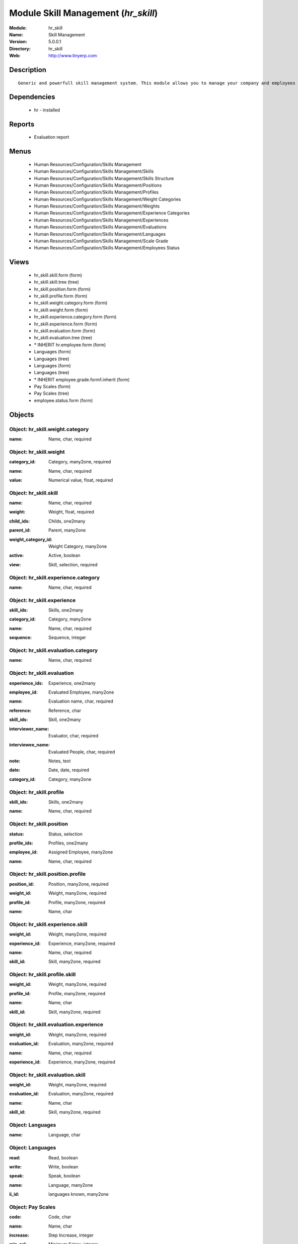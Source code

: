 
Module Skill Management (*hr_skill*)
====================================
:Module: hr_skill
:Name: Skill Management
:Version: 5.0.0.1
:Directory: hr_skill
:Web: http://www.tinyerp.com

Description
-----------

::

  Generic and powerfull skill management system. This module allows you to manage your company and employees skills, interviews, ...

Dependencies
------------

 * hr - installed

Reports
-------

 * Evaluation report

Menus
-------

 * Human Resources/Configuration/Skills Management
 * Human Resources/Configuration/Skills Management/Skills
 * Human Resources/Configuration/Skills Management/Skills Structure
 * Human Resources/Configuration/Skills Management/Positions
 * Human Resources/Configuration/Skills Management/Profiles
 * Human Resources/Configuration/Skills Management/Weight Categories
 * Human Resources/Configuration/Skills Management/Weights
 * Human Resources/Configuration/Skills Management/Experience Categories
 * Human Resources/Configuration/Skills Management/Experiences
 * Human Resources/Configuration/Skills Management/Evaluations
 * Human Resources/Configuration/Skills Management/Languages
 * Human Resources/Configuration/Skills Management/Scale Grade 
 * Human Resources/Configuration/Skills Management/Employees Status

Views
-----

 * hr_skill.skill.form (form)
 * hr_skill.skill.tree (tree)
 * hr_skill.position.form (form)
 * hr_skill.profile.form (form)
 * hr_skill.weight.category.form (form)
 * hr_skill.weight.form (form)
 * hr_skill.experience.category.form (form)
 * hr_skill.experience.form (form)
 * hr_skill.evaluation.form (form)
 * hr_skill.evaluation.tree (tree)
 * \* INHERIT hr.employee.form (form)
 * Languages (form)
 * Languages (tree)
 * Languages (form)
 * Languages (tree)
 * \* INHERIT employee.grade.form1.inherit (form)
 * Pay Scales (form)
 * Pay Scales (tree)
 * employee.status.form (form)


Objects
-------

Object: hr_skill.weight.category
################################

.. index::
  single: hr_skill.weight.category object
.. 


:name: Name, char, required



.. index::
  single: name field
.. 



Object: hr_skill.weight
#######################

.. index::
  single: hr_skill.weight object
.. 


:category_id: Category, many2one, required



.. index::
  single: category_id field
.. 




:name: Name, char, required



.. index::
  single: name field
.. 




:value: Numerical value, float, required



.. index::
  single: value field
.. 



Object: hr_skill.skill
######################

.. index::
  single: hr_skill.skill object
.. 


:name: Name, char, required



.. index::
  single: name field
.. 




:weight: Weight, float, required



.. index::
  single: weight field
.. 




:child_ids: Childs, one2many



.. index::
  single: child_ids field
.. 




:parent_id: Parent, many2one



.. index::
  single: parent_id field
.. 




:weight_category_id: Weight Category, many2one



.. index::
  single: weight_category_id field
.. 




:active: Active, boolean



.. index::
  single: active field
.. 




:view: Skill, selection, required



.. index::
  single: view field
.. 



Object: hr_skill.experience.category
####################################

.. index::
  single: hr_skill.experience.category object
.. 


:name: Name, char, required



.. index::
  single: name field
.. 



Object: hr_skill.experience
###########################

.. index::
  single: hr_skill.experience object
.. 


:skill_ids: Skills, one2many



.. index::
  single: skill_ids field
.. 




:category_id: Category, many2one



.. index::
  single: category_id field
.. 




:name: Name, char, required



.. index::
  single: name field
.. 




:sequence: Sequence, integer



.. index::
  single: sequence field
.. 



Object: hr_skill.evaluation.category
####################################

.. index::
  single: hr_skill.evaluation.category object
.. 


:name: Name, char, required



.. index::
  single: name field
.. 



Object: hr_skill.evaluation
###########################

.. index::
  single: hr_skill.evaluation object
.. 


:experience_ids: Experience, one2many



.. index::
  single: experience_ids field
.. 




:employee_id: Evaluated Employee, many2one



.. index::
  single: employee_id field
.. 




:name: Evaluation name, char, required



.. index::
  single: name field
.. 




:reference: Reference, char



.. index::
  single: reference field
.. 




:skill_ids: Skill, one2many



.. index::
  single: skill_ids field
.. 




:interviewer_name: Evaluator, char, required



.. index::
  single: interviewer_name field
.. 




:interviewee_name: Evaluated People, char, required



.. index::
  single: interviewee_name field
.. 




:note: Notes, text



.. index::
  single: note field
.. 




:date: Date, date, required



.. index::
  single: date field
.. 




:category_id: Category, many2one



.. index::
  single: category_id field
.. 



Object: hr_skill.profile
########################

.. index::
  single: hr_skill.profile object
.. 


:skill_ids: Skills, one2many



.. index::
  single: skill_ids field
.. 




:name: Name, char, required



.. index::
  single: name field
.. 



Object: hr_skill.position
#########################

.. index::
  single: hr_skill.position object
.. 


:status: Status, selection



.. index::
  single: status field
.. 




:profile_ids: Profiles, one2many



.. index::
  single: profile_ids field
.. 




:employee_id: Assigned Employee, many2one



.. index::
  single: employee_id field
.. 




:name: Name, char, required



.. index::
  single: name field
.. 



Object: hr_skill.position.profile
#################################

.. index::
  single: hr_skill.position.profile object
.. 


:position_id: Position, many2one, required



.. index::
  single: position_id field
.. 




:weight_id: Weight, many2one, required



.. index::
  single: weight_id field
.. 




:profile_id: Profile, many2one, required



.. index::
  single: profile_id field
.. 




:name: Name, char



.. index::
  single: name field
.. 



Object: hr_skill.experience.skill
#################################

.. index::
  single: hr_skill.experience.skill object
.. 


:weight_id: Weight, many2one, required



.. index::
  single: weight_id field
.. 




:experience_id: Experience, many2one, required



.. index::
  single: experience_id field
.. 




:name: Name, char, required



.. index::
  single: name field
.. 




:skill_id: Skill, many2one, required



.. index::
  single: skill_id field
.. 



Object: hr_skill.profile.skill
##############################

.. index::
  single: hr_skill.profile.skill object
.. 


:weight_id: Weight, many2one, required



.. index::
  single: weight_id field
.. 




:profile_id: Profile, many2one, required



.. index::
  single: profile_id field
.. 




:name: Name, char



.. index::
  single: name field
.. 




:skill_id: Skill, many2one, required



.. index::
  single: skill_id field
.. 



Object: hr_skill.evaluation.experience
######################################

.. index::
  single: hr_skill.evaluation.experience object
.. 


:weight_id: Weight, many2one, required



.. index::
  single: weight_id field
.. 




:evaluation_id: Evaluation, many2one, required



.. index::
  single: evaluation_id field
.. 




:name: Name, char, required



.. index::
  single: name field
.. 




:experience_id: Experience, many2one, required



.. index::
  single: experience_id field
.. 



Object: hr_skill.evaluation.skill
#################################

.. index::
  single: hr_skill.evaluation.skill object
.. 


:weight_id: Weight, many2one, required



.. index::
  single: weight_id field
.. 




:evaluation_id: Evaluation, many2one, required



.. index::
  single: evaluation_id field
.. 




:name: Name, char



.. index::
  single: name field
.. 




:skill_id: Skill, many2one, required



.. index::
  single: skill_id field
.. 



Object: Languages
#################

.. index::
  single: Languages object
.. 


:name: Language, char



.. index::
  single: name field
.. 



Object: Languages
#################

.. index::
  single: Languages object
.. 


:read: Read, boolean



.. index::
  single: read field
.. 




:write: Write, boolean



.. index::
  single: write field
.. 




:speak: Speak, boolean



.. index::
  single: speak field
.. 




:name: Language, many2one



.. index::
  single: name field
.. 




:ii_id: languages known, many2one



.. index::
  single: ii_id field
.. 



Object: Pay Scales
##################

.. index::
  single: Pay Scales object
.. 


:code: Code, char



.. index::
  single: code field
.. 




:name: Name, char



.. index::
  single: name field
.. 




:increase: Step Increase, integer



.. index::
  single: increase field
.. 




:min_sal: Minimum Salary, integer



.. index::
  single: min_sal field
.. 




:max_sal: Maximum Salary, integer



.. index::
  single: max_sal field
.. 




:cur: Currency, selection



.. index::
  single: cur field
.. 



Object: employee.status
#######################

.. index::
  single: employee.status object
.. 


:name: Status Name, char, required



.. index::
  single: name field
.. 

